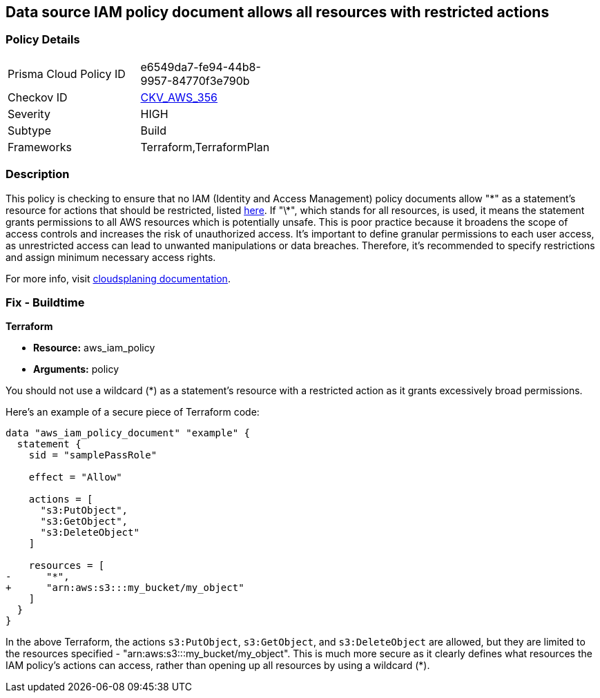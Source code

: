 == Data source IAM policy document allows all resources with restricted actions

=== Policy Details

[width=45%]
[cols="1,1"]
|===
|Prisma Cloud Policy ID
| e6549da7-fe94-44b8-9957-84770f3e790b

|Checkov ID
| https://github.com/bridgecrewio/checkov/blob/main/checkov/terraform/checks/data/aws/ResourcePolicyDocument.py[CKV_AWS_356]

|Severity
|HIGH

|Subtype
|Build

|Frameworks
|Terraform,TerraformPlan

|===

=== Description

This policy is checking to ensure that no IAM (Identity and Access Management) policy documents allow "\*" as a statement's resource for actions that should be restricted, listed https://cloudsplaining.readthedocs.io/en/latest/glossary/resource-exposure/[here]. If "\*", which stands for all resources, is used, it means the statement grants permissions to all AWS resources which is potentially unsafe. This is poor practice because it broadens the scope of access controls and increases the risk of unauthorized access. It's important to define granular permissions to each user access, as unrestricted access can lead to unwanted manipulations or data breaches. Therefore, it's recommended to specify restrictions and assign minimum necessary access rights.

For more info, visit https://cloudsplaining.readthedocs.io/en/latest/glossary/resource-exposure/[cloudsplaning documentation].

=== Fix - Buildtime

*Terraform*

* *Resource:* aws_iam_policy
* *Arguments:* policy

You should not use a wildcard (*) as a statement's resource with a restricted action as it grants excessively broad permissions.

Here's an example of a secure piece of Terraform code:

[source,go]
----
data "aws_iam_policy_document" "example" {
  statement {
    sid = "samplePassRole"

    effect = "Allow"

    actions = [
      "s3:PutObject",
      "s3:GetObject",
      "s3:DeleteObject"
    ]

    resources = [
-      "*",
+      "arn:aws:s3:::my_bucket/my_object"
    ]
  }
}
----

In the above Terraform, the actions `s3:PutObject`, `s3:GetObject`, and `s3:DeleteObject` are allowed, but they are limited to the resources specified - "arn:aws:s3:::my_bucket/my_object". This is much more secure as it clearly defines what resources the IAM policy's actions can access, rather than opening up all resources by using a wildcard (*).

